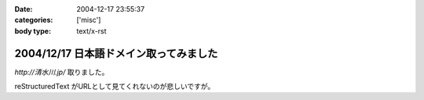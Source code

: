 :date: 2004-12-17 23:55:37
:categories: ['misc']
:body type: text/x-rst

=======================================
2004/12/17 日本語ドメイン取ってみました
=======================================

`http://清水川.jp/` 取りました。

reStructuredText がURLとして見てくれないのが悲しいですが。



.. :extend type: text/plain
.. :extend:
